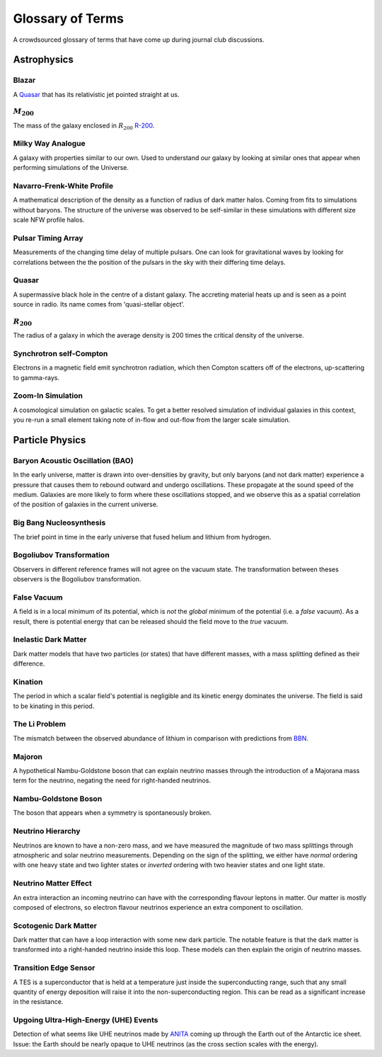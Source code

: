 Glossary of Terms
=================

A crowdsourced glossary of terms that have come up during journal club discussions. 

Astrophysics
------------

.. _blazar:

Blazar
******
A `Quasar <quasar_>`_ that has its relativistic jet pointed straight at us.

.. _m-200:

:math:`M_{200}`
***************
The mass of the galaxy enclosed in :math:`R_{200}` `R-200 <r-200_>`_.

.. _milky-way-analogue:

Milky Way Analogue
******************
A galaxy with properties similar to our own. Used to understand our galaxy by
looking at similar ones that appear when performing simulations of the Universe.

.. _navarro-frenk-white-profile:

Navarro-Frenk-White Profile
***************************
A mathematical description of the density as a function of radius of dark matter
halos. Coming from fits to simulations without baryons. The structure of the
universe was observed to be self-similar in these simulations with different
size scale NFW profile halos.

.. _pta:

Pulsar Timing Array
*******************
Measurements of the changing time delay of multiple pulsars. One can look for
gravitational waves by looking for correlations between the the position of the
pulsars in the sky with their differing time delays.

.. _quasar:

Quasar
******
A supermassive black hole in the centre of a distant galaxy. The accreting
material heats up and is seen as a point source in radio. Its name comes from
'quasi-stellar object'.

.. _r-200:

:math:`R_{200}`
***************
The radius of a galaxy in which the average density
is 200 times the critical density of the universe.

.. _synchrotron-self-Compton:

Synchrotron self-Compton
************************
Electrons in a magnetic field emit synchrotron radiation, which then Compton
scatters off of the electrons, up-scattering to gamma-rays.

.. _zoom-in-sim:

Zoom-In Simulation
******************
A cosmological simulation on galactic scales. To get a better resolved simulation
of individual galaxies in this context, you re-run a small element taking note
of in-flow and out-flow from the larger scale simulation.


Particle Physics
----------------

.. _bao:

Baryon Acoustic Oscillation (BAO)
*********************************
In the early universe, matter is drawn into over-densities by gravity, but only
baryons (and not dark matter) experience a pressure that causes them to rebound
outward and undergo oscillations. These propagate at the sound speed of the
medium. Galaxies are more likely to form where these oscillations stopped,
and we observe this as a spatial correlation of the position of galaxies in the
current universe.

.. _bbn:

Big Bang Nucleosynthesis
************************
The brief point in time in the early universe that fused helium and lithium from
hydrogen.

.. _bogoliubov:

Bogoliubov Transformation
*************************
Observers in different reference frames will not agree on the vacuum state. The
transformation between theses observers is the Bogoliubov transformation.

.. _false-vacuum:

False Vacuum
************
A field is in a local minimum of its potential, which is *not* the *global*
minimum of the potential (i.e. a *false* vacuum). As a result, there is potential energy that can be
released should the field move to the *true* vacuum.

.. _inelastic-dm:

Inelastic Dark Matter
*********************
Dark matter models that have two particles (or states) that have different
masses, with a mass splitting defined as their difference.

.. _kination:

Kination
********
The period in which a scalar field's potential is negligible and its kinetic
energy dominates the universe. The field is said to be kinating in this period.

.. _li-problem:

The Li Problem
**************
The mismatch between the observed abundance of lithium in comparison with
predictions from `BBN <bbn_>`_.

.. _majoron:

Majoron
*******
A hypothetical Nambu-Goldstone boson that can explain neutrino masses through
the introduction of a Majorana mass term for the neutrino, negating the need for
right-handed neutrinos.

.. nambu-goldstone-boson:

Nambu-Goldstone Boson
*********************
The boson that appears when a symmetry is spontaneously broken.

.. _nu-hierarchy:

Neutrino Hierarchy
******************
Neutrinos are known to have a non-zero mass, and we have measured the magnitude
of two mass splittings through atmospheric and solar neutrino measurements.
Depending on the sign of the splitting, we either have *normal* ordering with
one heavy state and two lighter states or *inverted* ordering with two heavier
states and one light state.

.. _nu-matter-effect:

Neutrino Matter Effect
**********************
An extra interaction an incoming neutrino can have with the corresponding
flavour leptons in matter. Our matter is mostly composed of electrons, so
electron flavour neutrinos experience an extra component to oscillation.

.. _scotogenic-dm:

Scotogenic Dark Matter
**********************
Dark matter that can have a loop interaction with some new dark particle. The
notable feature is that the dark matter is transformed into a right-handed
neutrino inside this loop. These models can then explain the origin of neutrino
masses.

.. _transition-edge-sensor:

Transition Edge Sensor
**********************
A TES is a superconductor that is held at a temperature just inside the superconducting
range, such that any small quantity of energy deposition will raise it into the
non-superconducting region. This can be read as a significant increase in the
resistance.

.. _uhe-events:

Upgoing Ultra-High-Energy (UHE) Events
**************************************
Detection of what seems like UHE neutrinos made by `ANITA <https://en.wikipedia.org/wiki/Antarctic_Impulsive_Transient_Antenna>`_
coming up through the Earth out of the Antarctic ice sheet. Issue: the Earth
should be nearly opaque to UHE neutrinos (as the cross section scales with the
energy).
